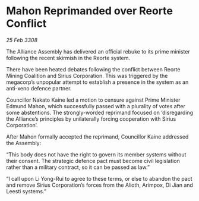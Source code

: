 * Mahon Reprimanded over Reorte Conflict

/25 Feb 3308/

The Alliance Assembly has delivered an official rebuke to its prime minister following the recent skirmish in the Reorte system. 

There have been heated debates following the conflict between Reorte Mining Coalition and Sirius Corporation. This was triggered by the megacorp’s unpopular attempt to establish a presence in the system as an anti-xeno defence partner. 

Councillor Nakato Kaine led a motion to censure against Prime Minister Edmund Mahon, which successfully passed with a plurality of votes after some abstentions. The strongly-worded reprimand focused on ‘disregarding the Alliance’s principles by unilaterally forcing cooperation with Sirius Corporation’. 

After Mahon formally accepted the reprimand, Councillor Kaine addressed the Assembly: 

“This body does not have the right to govern its member systems without their consent. The strategic defence pact must become civil legislation rather than a military contract, so it can be passed as law.” 

“I call upon Li Yong-Rui to agree to these terms, or else to abandon the pact and remove Sirius Corporation’s forces from the Alioth, Arimpox, Di Jian and Leesti systems.”
